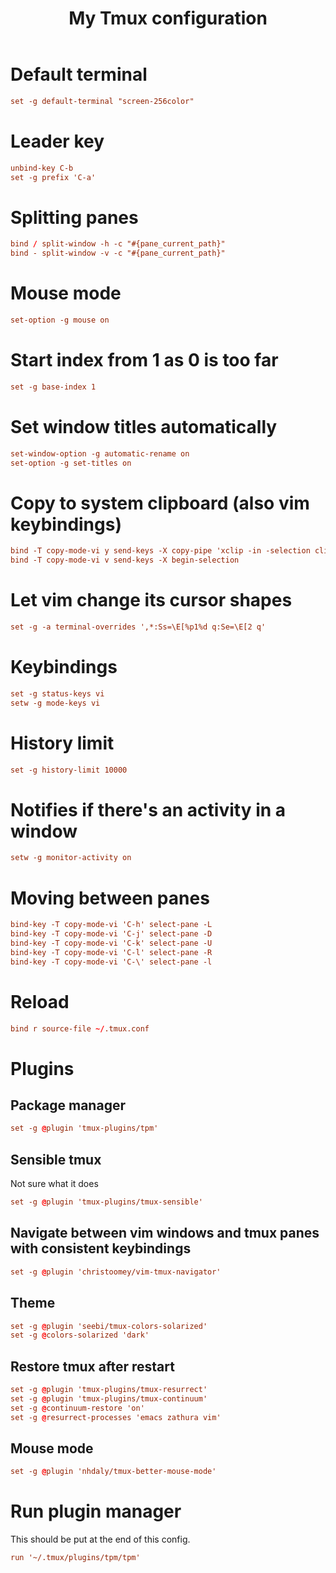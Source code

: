 #+TITLE: My Tmux configuration
#+PROPERTY: header-args :tangle ~/.tmux.conf :tangle-mode (identity #o644) 


* Default terminal
#+begin_src conf
set -g default-terminal "screen-256color"
#+end_src
* Leader key
#+begin_src conf
unbind-key C-b
set -g prefix 'C-a'
#+end_src
* Splitting panes
#+begin_src conf
bind / split-window -h -c "#{pane_current_path}"
bind - split-window -v -c "#{pane_current_path}"
#+end_src
* Mouse mode
#+begin_src conf
set-option -g mouse on
#+end_src
* Start index from 1 as 0 is too far
#+begin_src conf
set -g base-index 1
#+end_src
* Set window titles automatically
#+begin_src conf
set-window-option -g automatic-rename on
set-option -g set-titles on
#+end_src
* Copy to system clipboard (also vim keybindings)
#+begin_src conf
bind -T copy-mode-vi y send-keys -X copy-pipe 'xclip -in -selection clipboard'
bind -T copy-mode-vi v send-keys -X begin-selection
#+end_src
* Let vim change its cursor shapes
#+begin_src conf
set -g -a terminal-overrides ',*:Ss=\E[%p1%d q:Se=\E[2 q'
#+end_src
* Keybindings
#+begin_src conf
set -g status-keys vi
setw -g mode-keys vi
#+end_src
* History limit
#+begin_src conf
set -g history-limit 10000
#+end_src
* Notifies if there's an activity in a window
#+begin_src conf
setw -g monitor-activity on
#+end_src
* Moving between panes
#+begin_src conf
bind-key -T copy-mode-vi 'C-h' select-pane -L
bind-key -T copy-mode-vi 'C-j' select-pane -D
bind-key -T copy-mode-vi 'C-k' select-pane -U
bind-key -T copy-mode-vi 'C-l' select-pane -R
bind-key -T copy-mode-vi 'C-\' select-pane -l
#+end_src
* Reload
#+begin_src conf
bind r source-file ~/.tmux.conf
#+end_src
* Plugins
** Package manager
#+begin_src conf
set -g @plugin 'tmux-plugins/tpm'
#+end_src
** Sensible tmux
Not sure what it does
#+begin_src conf
set -g @plugin 'tmux-plugins/tmux-sensible'
#+end_src
** Navigate between vim windows and tmux panes with consistent keybindings
#+begin_src conf
set -g @plugin 'christoomey/vim-tmux-navigator'
#+end_src
** Theme
#+begin_src conf
set -g @plugin 'seebi/tmux-colors-solarized'
set -g @colors-solarized 'dark'
#+end_src
** Restore tmux after restart
#+begin_src conf
set -g @plugin 'tmux-plugins/tmux-resurrect'
set -g @plugin 'tmux-plugins/tmux-continuum'
set -g @continuum-restore 'on'
set -g @resurrect-processes 'emacs zathura vim'
#+end_src
** Mouse mode
#+begin_src conf
set -g @plugin 'nhdaly/tmux-better-mouse-mode'
#+end_src
* Run plugin manager
This should be put at the end of this config.
#+begin_src conf
run '~/.tmux/plugins/tpm/tpm'
#+end_src
